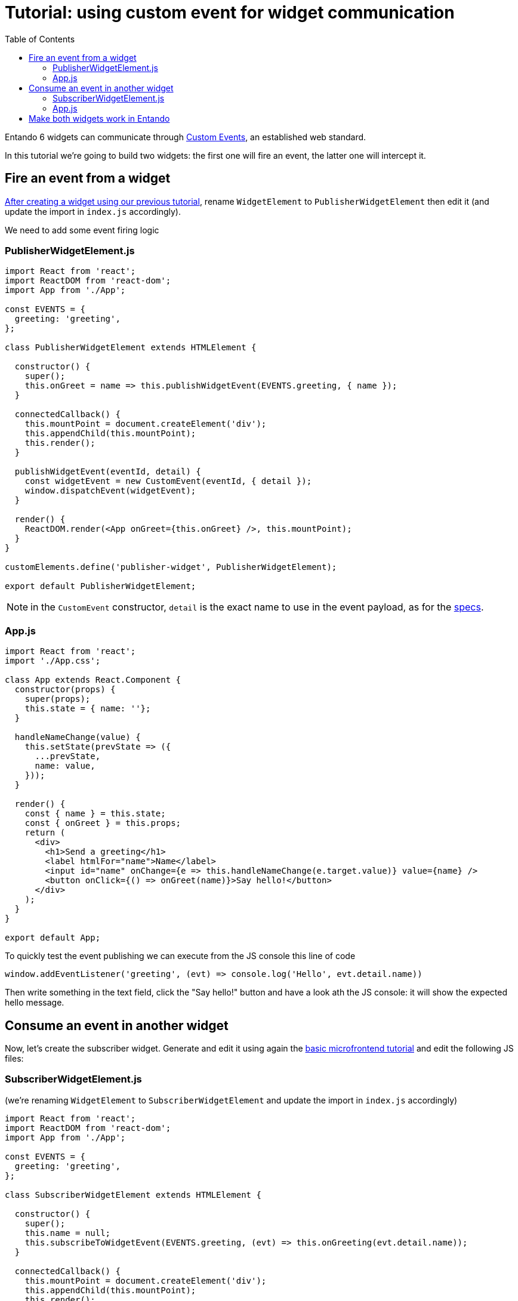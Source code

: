 = Tutorial: using custom event for widget communication
:toc:

Entando 6 widgets can communicate through https://developer.mozilla.org/en-US/docs/Web/API/CustomEvent[Custom Events], an established web standard.

In this tutorial we're going to build two widgets: the first one will fire an event, the latter one will intercept it.

== Fire an event from a widget

link:create-react-microfrontend-widget.adoc[After creating a widget using our previous tutorial], rename `WidgetElement` to `PublisherWidgetElement` then edit it (and update the import in `index.js` accordingly).

We need to add some event firing logic

=== PublisherWidgetElement.js

[source,js]
----
import React from 'react';
import ReactDOM from 'react-dom';
import App from './App';

const EVENTS = {
  greeting: 'greeting',
};

class PublisherWidgetElement extends HTMLElement {

  constructor() {
    super();
    this.onGreet = name => this.publishWidgetEvent(EVENTS.greeting, { name });
  }
  
  connectedCallback() {
    this.mountPoint = document.createElement('div');
    this.appendChild(this.mountPoint);
    this.render();
  }

  publishWidgetEvent(eventId, detail) {
    const widgetEvent = new CustomEvent(eventId, { detail });
    window.dispatchEvent(widgetEvent);
  }

  render() {
    ReactDOM.render(<App onGreet={this.onGreet} />, this.mountPoint);
  }
}

customElements.define('publisher-widget', PublisherWidgetElement);

export default PublisherWidgetElement;
----

[NOTE]
====
in the `CustomEvent` constructor, `detail` is the exact name to use in the event payload, as for the https://dom.spec.whatwg.org/#interface-customevent[specs].
====


=== App.js

[source,js]
----
import React from 'react';
import './App.css';

class App extends React.Component {
  constructor(props) {
    super(props);
    this.state = { name: ''};
  }

  handleNameChange(value) {
    this.setState(prevState => ({
      ...prevState,
      name: value,
    }));
  }

  render() {
    const { name } = this.state;
    const { onGreet } = this.props;
    return (
      <div>
        <h1>Send a greeting</h1>
        <label htmlFor="name">Name</label>
        <input id="name" onChange={e => this.handleNameChange(e.target.value)} value={name} />
        <button onClick={() => onGreet(name)}>Say hello!</button>
      </div>
    );
  }
}

export default App;
----

To quickly test the event publishing we can execute from the JS console this line of code
[source,js]
----
window.addEventListener('greeting', (evt) => console.log('Hello', evt.detail.name))
----

Then write something in the text field, click the "Say hello!" button and have a look ath the JS console: it will show the expected hello message.

== Consume an event in another widget

Now, let's create the subscriber widget. Generate and edit it using again the link:create-react-microfrontend-widget.adoc[basic microfrontend tutorial] and edit the following JS files:

=== SubscriberWidgetElement.js

(we're renaming `WidgetElement` to `SubscriberWidgetElement` and update the import in `index.js` accordingly)


[source,js]
----
import React from 'react';
import ReactDOM from 'react-dom';
import App from './App';

const EVENTS = {
  greeting: 'greeting',
};

class SubscriberWidgetElement extends HTMLElement {

  constructor() {
    super();
    this.name = null;
    this.subscribeToWidgetEvent(EVENTS.greeting, (evt) => this.onGreeting(evt.detail.name));
  }
  
  connectedCallback() {
    this.mountPoint = document.createElement('div');
    this.appendChild(this.mountPoint);
    this.render();
  }

  subscribeToWidgetEvent(eventType, eventHandler) {
    window.addEventListener(eventType, eventHandler);
  }

  onGreeting(name) {
    this.name = name;
    this.render();
  }

  render() {
    ReactDOM.render(<App name={this.name} />, this.mountPoint);
  }
}

customElements.define('subscriber-widget', SubscriberWidgetElement);

export default SubscriberWidgetElement;
----


=== App.js

[source,js]
----
import React from 'react';
import './App.css';

function App({ name }) {
  return name ? (<h2>Just got a greeting from {name}</h2>) 
    : (<h2>Waiting for a greeting...</h2>);
}

export default App;
----

To quickly test the event publishing we can execute from the JS console these lines of code
[source,js]
----
const widgetEvent = new CustomEvent('greeting', {
  detail: {
    name: 'Pippo'
  },
});
window.dispatchEvent(widgetEvent);
----

And then the widget will update the text.

== Make both widgets work in Entando

To properly test widgets in an entando instance, follow those steps (you can use the link:create-react-microfrontend-widget.adoc[basic microfrontend tutorial] as reference)

* build both widgets
* copy widget files
* create widgets from App Builder
* create a page model from App Builder
* create a page and assign the just created page model
* configure the page dragging both widget

If you need a simple page model, you can use this one

*JSON Configuration*
[source,json]
----
{
  "frames": [
    {
      "pos": 0,
      "descr": "Sample Frame",
      "mainFrame": false,
      "defaultWidget": null,
      "sketch": null
    },
    {
      "pos": 1,
      "descr": "Sample Frame Two",
      "mainFrame": false,
      "defaultWidget": null,
      "sketch": null
    }
  ]
}
----


*Template*
[source,html]
----
<#assign wp=JspTaglibs["/aps-core"]>
<!DOCTYPE HTML PUBLIC "-//W3C//DTD HTML 4.0 Transitional//EN">
<html>
<head>
	<title><@wp.currentPage param="title" /></title>
</head>
<body>
<h1><@wp.currentPage param="title" /></h1>
<div><@wp.show frame=0 /></div>
<div><@wp.show frame=1 /></div>
</body>
</html>
----

Now, go to the page you just created and you will find both widgets. Write something in the publisher widget input, press the button and the subscriber widget will update. Done!
